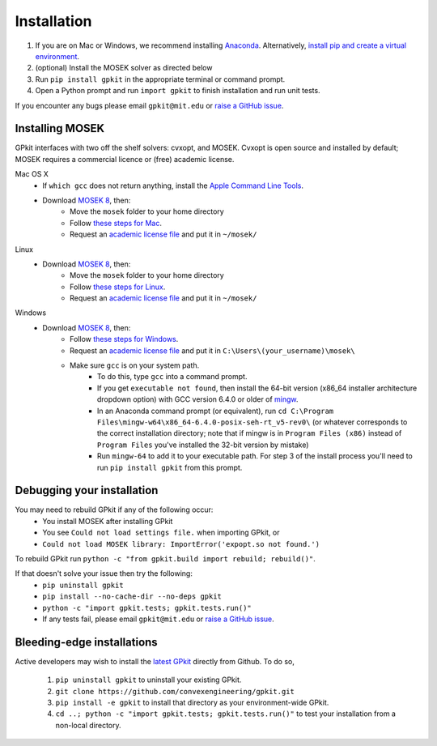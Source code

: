 .. _installation:

Installation
************

1. If you are on Mac or Windows, we recommend installing `Anaconda <http://www.continuum.io/downloads>`_. Alternatively, `install pip and create a virtual environment <https://packaging.python.org/guides/installing-using-pip-and-virtualenv/>`_.
2. (optional) Install the MOSEK solver as directed below
3. Run ``pip install gpkit`` in the appropriate terminal or command prompt.
4. Open a Python prompt and run ``import gpkit`` to finish installation and run unit tests.

If you encounter any bugs please email ``gpkit@mit.edu``
or `raise a GitHub issue <http://github.com/convexengineering/gpkit/issues/new>`_.


Installing MOSEK
================
GPkit interfaces with two off the shelf solvers: cvxopt, and MOSEK.
Cvxopt is open source and installed by default; MOSEK requires a commercial licence or (free)
academic license.

Mac OS X
  - If ``which gcc`` does not return anything, install the `Apple Command Line Tools <https://developer.apple.com/downloads/index.action?=command%20line%20tools>`_.
  - Download `MOSEK 8 <https://www.mosek.com/downloads/>`_, then:
      - Move the ``mosek`` folder to your home directory
      - Follow `these steps for Mac <http://docs.mosek.com/7.0/toolsinstall/Mac_OS_X_installation.html>`_.
      - Request an `academic license file <http://license.mosek.com/academic>`_ and put it in ``~/mosek/``

Linux
  - Download `MOSEK 8 <https://www.mosek.com/downloads/>`_, then:
      - Move the ``mosek`` folder to your home directory
      - Follow `these steps for Linux <http://docs.mosek.com/7.0/toolsinstall/Linux_UNIX_installation_instructions.html>`_.
      - Request an `academic license file <http://license.mosek.com/academic>`_ and put it in ``~/mosek/``

Windows
    - Download `MOSEK 8 <https://www.mosek.com/downloads/>`_, then:
        - Follow `these steps for Windows <http://docs.mosek.com/7.0/toolsinstall/Windows_installation.html>`_.
        - Request an `academic license file <http://license.mosek.com/academic>`_ and put it in ``C:\Users\(your_username)\mosek\``
        - Make sure ``gcc`` is on your system path.
            - To do this, type ``gcc`` into a command prompt.
            - If you get ``executable not found``, then install the 64-bit version (x86_64 installer architecture dropdown option) with GCC version 6.4.0 or older of `mingw <http://sourceforge.net/projects/mingw-w64/>`_.
            - In an Anaconda command prompt (or equivalent), run ``cd C:\Program Files\mingw-w64\x86_64-6.4.0-posix-seh-rt_v5-rev0\`` (or whatever corresponds to the correct installation directory; note that if mingw is in ``Program Files (x86)`` instead of ``Program Files`` you've installed the 32-bit version by mistake)
            - Run ``mingw-64`` to add it to your executable path. For step 3 of the install process you'll need to run ``pip install gpkit`` from this prompt.

Debugging your installation
===========================

You may need to rebuild GPkit if any of the following occur:
  - You install MOSEK after installing GPkit
  - You see ``Could not load settings file.`` when importing GPkit, or
  - ``Could not load MOSEK library: ImportError('expopt.so not found.')``

To rebuild GPkit run ``python -c "from gpkit.build import rebuild; rebuild()"``.

If that doesn't solve your issue then try the following:
  - ``pip uninstall gpkit``
  - ``pip install --no-cache-dir --no-deps gpkit``
  - ``python -c "import gpkit.tests; gpkit.tests.run()"``
  - If any tests fail, please email ``gpkit@mit.edu`` or `raise a GitHub issue <http://github.com/convexengineering/gpkit/issues/new>`_.


Bleeding-edge installations
===========================

Active developers may wish to install the `latest GPkit <http://github.com/convexengineering/gpkit>`_ directly from Github. To do so,

  1. ``pip uninstall gpkit`` to uninstall your existing GPkit.
  2. ``git clone https://github.com/convexengineering/gpkit.git``
  3. ``pip install -e gpkit`` to install that directory as your environment-wide GPkit.
  4. ``cd ..; python -c "import gpkit.tests; gpkit.tests.run()"`` to test your installation from a non-local directory.
